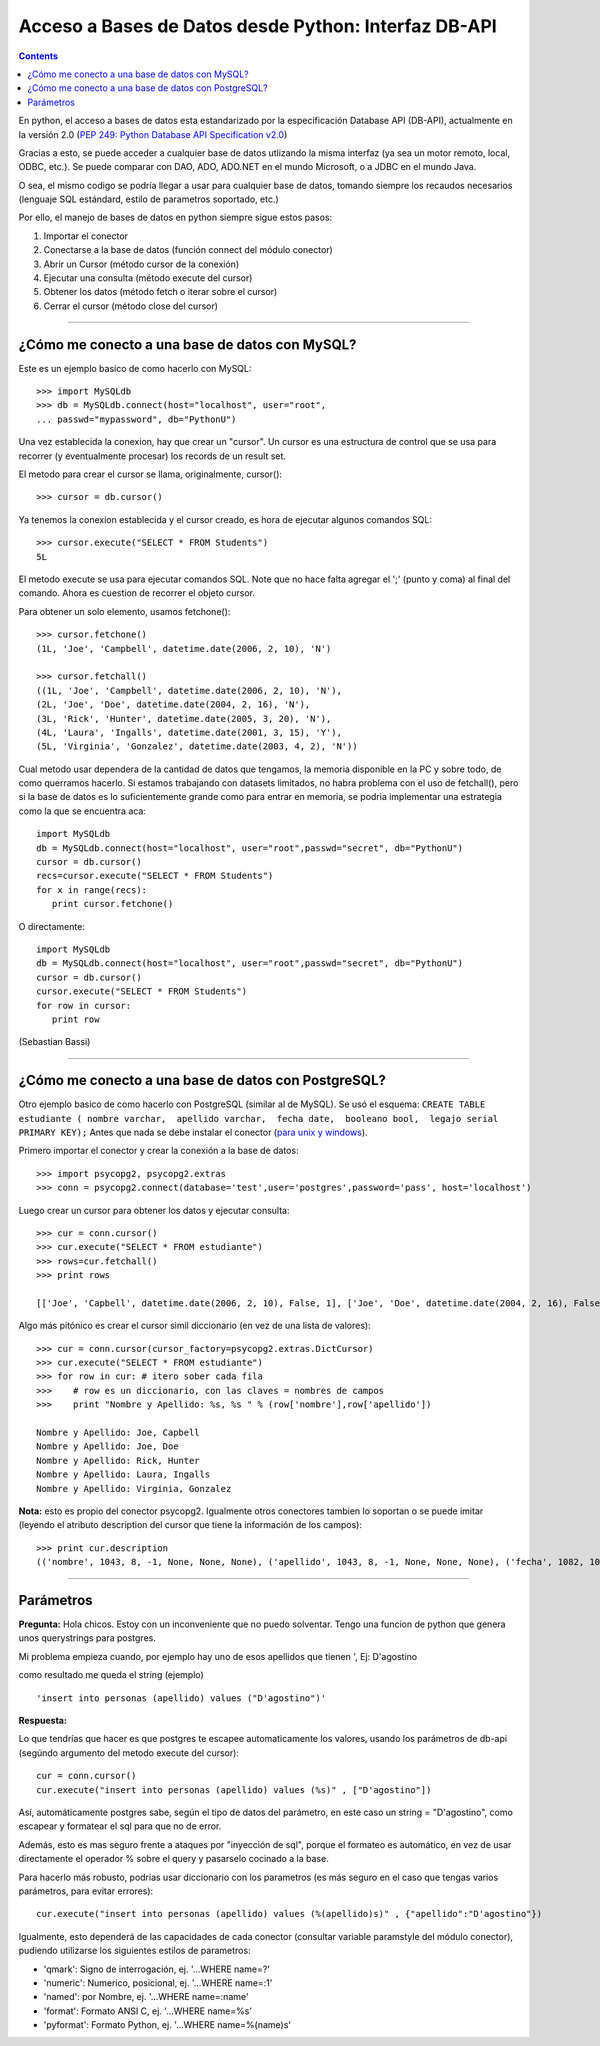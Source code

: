 
Acceso a Bases de Datos desde Python: Interfaz DB-API
-----------------------------------------------------

.. contents::

En python, el acceso a bases de datos esta estandarizado por la especificación Database API (DB-API), actualmente en la versión 2.0 (`PEP 249: Python Database API Specification v2.0`_)

Gracias a esto, se puede acceder a cualquier base de datos utlizando la misma interfaz (ya sea un motor remoto, local, ODBC, etc.). Se puede comparar con DAO, ADO, ADO.NET en el mundo Microsoft, o a JDBC en el mundo Java.

O sea, el mismo codigo se podría llegar a usar para cualquier base de datos, tomando siempre los recaudos necesarios (lenguaje SQL estándard, estilo de parametros soportado, etc.)

Por ello, el manejo de bases de datos en python siempre sigue estos pasos:

1. Importar el conector 

#. Conectarse a la base de datos (función connect del módulo conector)

#. Abrir un Cursor (método cursor de la conexión)

#. Ejecutar una consulta (método execute del cursor)

#. Obtener los datos (método fetch o iterar sobre el cursor)

#. Cerrar el cursor (método close del cursor)

-------------------------



¿Cómo me conecto a una base de datos con MySQL?
~~~~~~~~~~~~~~~~~~~~~~~~~~~~~~~~~~~~~~~~~~~~~~~

Este es un ejemplo basico de como hacerlo con MySQL:

::

   >>> import MySQLdb
   >>> db = MySQLdb.connect(host="localhost", user="root",
   ... passwd="mypassword", db="PythonU")

Una vez establecida la conexion, hay que crear un "cursor". Un cursor es una estructura de control que se usa para recorrer (y eventualmente procesar) los records de un result set.

El metodo para crear el cursor se llama, originalmente, cursor():

::

   >>> cursor = db.cursor()

Ya tenemos la conexion establecida y el cursor creado, es hora de ejecutar algunos comandos SQL:

::

   >>> cursor.execute("SELECT * FROM Students")
   5L

El metodo execute se usa para ejecutar comandos SQL. Note que no hace falta agregar el ';' (punto y coma) al final del comando. Ahora es cuestion de recorrer el objeto cursor.

Para obtener un solo elemento, usamos fetchone():

::

   >>> cursor.fetchone()
   (1L, 'Joe', 'Campbell', datetime.date(2006, 2, 10), 'N')

   >>> cursor.fetchall()
   ((1L, 'Joe', 'Campbell', datetime.date(2006, 2, 10), 'N'),
   (2L, 'Joe', 'Doe', datetime.date(2004, 2, 16), 'N'),
   (3L, 'Rick', 'Hunter', datetime.date(2005, 3, 20), 'N'),
   (4L, 'Laura', 'Ingalls', datetime.date(2001, 3, 15), 'Y'),
   (5L, 'Virginia', 'Gonzalez', datetime.date(2003, 4, 2), 'N'))

Cual metodo usar dependera de la cantidad de datos que tengamos, la memoria disponible en la PC y sobre todo, de como querramos hacerlo. Si estamos trabajando con datasets limitados, no habra problema con el uso de fetchall(), pero si la base de datos es lo suficientemente grande como para entrar en memoria, se podria implementar una estrategia como la que se encuentra aca:

::

   import MySQLdb
   db = MySQLdb.connect(host="localhost", user="root",passwd="secret", db="PythonU")
   cursor = db.cursor()
   recs=cursor.execute("SELECT * FROM Students")
   for x in range(recs):
      print cursor.fetchone()

O directamente:

::

   import MySQLdb
   db = MySQLdb.connect(host="localhost", user="root",passwd="secret", db="PythonU")
   cursor = db.cursor()
   cursor.execute("SELECT * FROM Students")
   for row in cursor:
      print row

(Sebastian Bassi)

-------------------------



¿Cómo me conecto a una base de datos con PostgreSQL?
~~~~~~~~~~~~~~~~~~~~~~~~~~~~~~~~~~~~~~~~~~~~~~~~~~~~

Otro ejemplo basico de como hacerlo con PostgreSQL (similar al de MySQL).  Se usó el esquema: ``CREATE TABLE estudiante ( nombre varchar,  apellido varchar,  fecha date,  booleano bool,  legajo serial PRIMARY KEY);`` Antes que nada se debe instalar el conector (`para unix y windows`_).

Primero importar el conector y crear la conexión a la base de datos:

::

   >>> import psycopg2, psycopg2.extras
   >>> conn = psycopg2.connect(database='test',user='postgres',password='pass', host='localhost')

Luego crear un cursor para obtener los datos y ejecutar consulta:

::

   >>> cur = conn.cursor()
   >>> cur.execute("SELECT * FROM estudiante")
   >>> rows=cur.fetchall()
   >>> print rows

   [['Joe', 'Capbell', datetime.date(2006, 2, 10), False, 1], ['Joe', 'Doe', datetime.date(2004, 2, 16), False, 2], ['Rick', 'Hunter', datetime.date(2005, 3, 20), False, 3], ['Laura', 'Ingalls', datetime.date(2001, 3, 15), True, 4], ['Virginia', 'Gonzalez', datetime.date(2003, 4, 2), False, 5]]

Algo más pitónico es crear el cursor simil diccionario (en vez de una lista de valores):

::

   >>> cur = conn.cursor(cursor_factory=psycopg2.extras.DictCursor)  
   >>> cur.execute("SELECT * FROM estudiante")
   >>> for row in cur: # itero sober cada fila
   >>>    # row es un diccionario, con las claves = nombres de campos
   >>>    print "Nombre y Apellido: %s, %s " % (row['nombre'],row['apellido'])
      
   Nombre y Apellido: Joe, Capbell
   Nombre y Apellido: Joe, Doe
   Nombre y Apellido: Rick, Hunter
   Nombre y Apellido: Laura, Ingalls
   Nombre y Apellido: Virginia, Gonzalez

**Nota:** esto es propio del conector psycopg2. Igualmente otros conectores tambien lo soportan o se puede imitar (leyendo el atributo description del cursor que tiene la información de los campos):

::

   >>> print cur.description
   (('nombre', 1043, 8, -1, None, None, None), ('apellido', 1043, 8, -1, None, None, None), ('fecha', 1082, 10, 4, None, None, None), ('booleano', 16, 1, 1, None, None, None), ('legajo', 23, 1, 4, None, None, None))

-------------------------



Parámetros
~~~~~~~~~~

**Pregunta:** Hola chicos. Estoy con un inconveniente que no puedo solventar. Tengo una funcion de python que genera unos querystrings para postgres.

Mi problema empieza cuando, por ejemplo hay uno de esos apellidos que tienen ', Ej: D'agostino

como resultado me queda el string (ejemplo)

::

   'insert into personas (apellido) values ("D'agostino")'

**Respuesta:**

Lo que tendrías que hacer es que postgres te escapee automaticamente los valores, usando los parámetros de db-api (segúndo argumento del metodo execute del cursor):

::

     cur = conn.cursor()
     cur.execute("insert into personas (apellido) values (%s)" , ["D'agostino"])

Así, automáticamente postgres sabe, según el tipo de datos del parámetro, en este caso un string = "D'agostino", como escapear y formatear el sql para que no de error.

Además, esto es mas seguro frente a ataques por "inyección de sql", porque el formateo es automático, en vez de usar directamente el operador % sobre el query y pasarselo cocinado a la base.

Para hacerlo más robusto, podrías usar diccionario con los parametros (es más seguro en el caso que tengas varios parámetros, para evitar errores):

::

     cur.execute("insert into personas (apellido) values (%(apellido)s)" , {"apellido":"D'agostino"})

Igualmente, esto dependerá de las capacidades de cada conector (consultar variable paramstyle del módulo conector), pudiendo utilizarse los siguientes estilos de parametros:

* 'qmark': Signo de interrogación, ej. '...WHERE name=?'

* 'numeric': Numerico, posicional, ej. '...WHERE name=:1'

* 'named': por Nombre, ej. '...WHERE name=:name'

* 'format': Formato ANSI C, ej. '...WHERE name=%s'

* 'pyformat': Formato Python, ej. '...WHERE name=%(name)s'

.. ############################################################################

.. _`PEP 249: Python Database API Specification v2.0`: http://www.python.org/dev/peps/pep-0249/

.. _para unix y windows: http://www.initd.org/tracker/psycopg/wiki/PsycopgTwo

